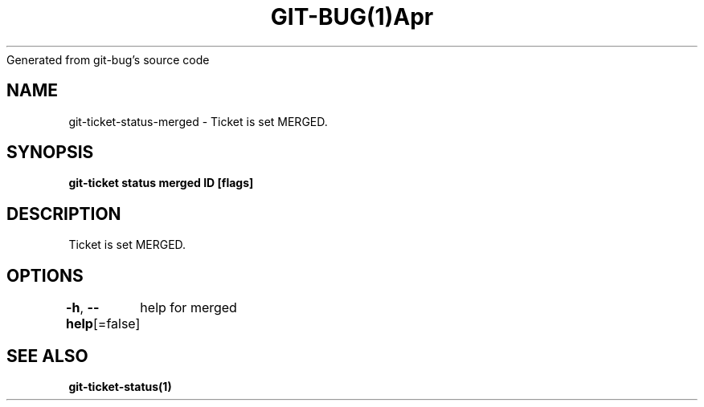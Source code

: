 .nh
.TH GIT\-BUG(1)Apr 2019
Generated from git\-bug's source code

.SH NAME
.PP
git\-ticket\-status\-merged \- Ticket is set MERGED.


.SH SYNOPSIS
.PP
\fBgit\-ticket status merged ID [flags]\fP


.SH DESCRIPTION
.PP
Ticket is set MERGED.


.SH OPTIONS
.PP
\fB\-h\fP, \fB\-\-help\fP[=false]
	help for merged


.SH SEE ALSO
.PP
\fBgit\-ticket\-status(1)\fP
